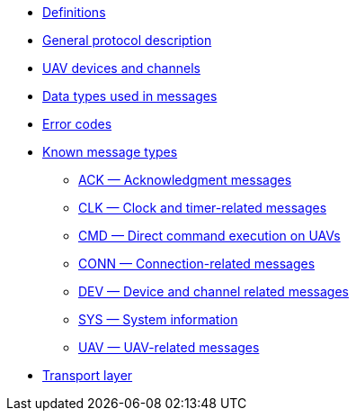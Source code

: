 * xref:definitions.adoc[Definitions]
* xref:general.adoc[General protocol description]
* xref:devices.adoc[UAV devices and channels]
* xref:types.adoc[Data types used in messages]
* xref:errors.adoc[Error codes]
* xref:messages/index.adoc[Known message types]
** xref:messages/ack.adoc[ACK — Acknowledgment messages]
** xref:messages/clk.adoc[CLK — Clock and timer-related messages]
** xref:messages/cmd.adoc[CMD — Direct command execution on UAVs]
** xref:messages/conn.adoc[CONN — Connection-related messages]
** xref:messages/dev.adoc[DEV — Device and channel related messages]
** xref:messages/sys.adoc[SYS — System information]
** xref:messages/uav.adoc[UAV — UAV-related messages]
* xref:transport.adoc[Transport layer]
